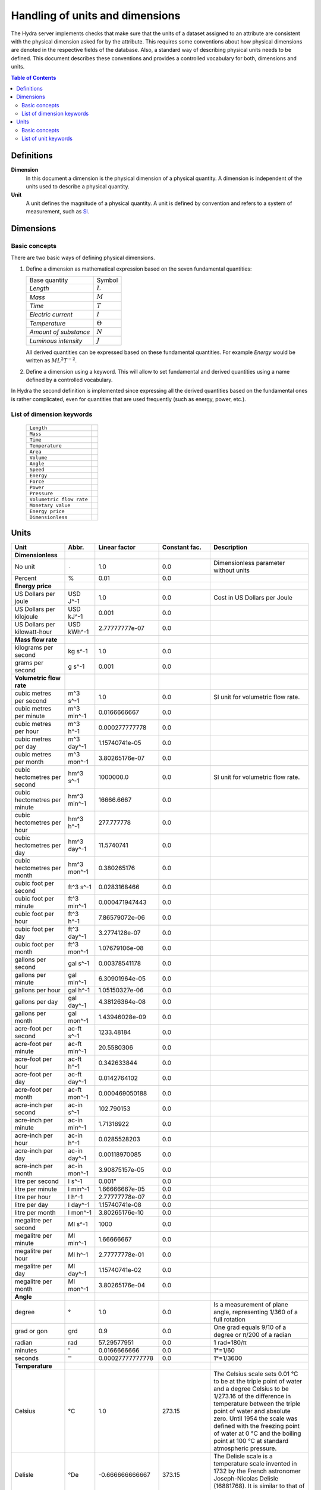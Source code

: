 Handling of units and dimensions
================================

The Hydra server implements checks that make sure that the units of a dataset
assigned to an attribute are consistent with the physical dimension asked for by
the attribute. This requires some conventions about how physical dimensions are
denoted in the respective fields of the database. Also, a standard way of
describing physical units needs to be defined. This document describes these
conventions and provides a controlled vocabulary for both, dimensions and units.

.. contents:: Table of Contents
   :local:

Definitions
-----------

**Dimension**
    In this document a dimension is the physical dimension of a physical
    quantity. A dimension is independent of the units used to describe a
    physical quantity.

**Unit**
    A unit defines the magnitude of a physical quantity. A unit is defined by
    convention and refers to a system of measurement, such as `SI
    <http://en.wikipedia.org/wiki/International_System_of_Units>`_.

Dimensions
----------

Basic concepts
~~~~~~~~~~~~~~

There are two basic ways of defining physical dimensions. 

#. Define a dimension as mathematical expression based on the seven fundamental
   quantities:

   ======================= ===============
   Base quantity           Symbol
   ----------------------- ---------------
   *Length*                :math:`L`
   *Mass*                  :math:`M`
   *Time*                  :math:`T`
   *Electric current*      :math:`I`
   *Temperature*           :math:`\Theta`
   *Amount of substance*   :math:`N`
   *Luminous intensity*    :math:`J`
   ======================= ===============

   All derived quantities can be expressed based on these fundamental
   quantities. For example *Energy* would be written as :math:`M L^{2} T^{-2}`.

#. Define a dimension using a keyword. This will allow to set fundamental and
   derived quantities using a name defined by a controlled vocabulary. 

In Hydra the second definition is implemented since expressing all the derived
quantities based on the fundamental ones is rather complicated, even for
quantities that are used frequently (such as energy, power, etc.).

List of dimension keywords
~~~~~~~~~~~~~~~~~~~~~~~~~~

  ======================== =
  ``Length``
  ``Mass``
  ``Time``
  ``Temperature``
  ``Area``
  ``Volume``
  ``Angle``
  ``Speed``
  ``Energy``
  ``Force``
  ``Power``
  ``Pressure``
  ``Volumetric flow rate``
  ``Monetary value``
  ``Energy price``
  ``Dimensionless``
  ======================== =


Units
-----

============================ ============ ================ ============= ==========================
Unit                         Abbr.        Linear factor    Constant fac. Description
============================ ============ ================ ============= ==========================
**Dimensionless**            
No unit                      ``-``        1.0              0.0           Dimensionless parameter
                                                                         without units
Percent                      %            0.01             0.0           
**Energy price**
US Dollars per joule         USD J^-1     1.0              0.0           Cost in US Dollars per
                                                                         Joule
US Dollars per kilojoule     USD kJ^-1    0.001            0.0           
US Dollars per kilowatt-hour USD kWh^-1   2.77777777e-07   0.0 
**Mass flow rate**
kilograms per second         kg s^-1      1.0              0.0
grams per second             g s^-1       0.001            0.0
**Volumetric flow rate**
cubic metres per second      m^3 s^-1     1.0              0.0           SI unit for volumetric
                                                                         flow rate.
cubic metres per minute      m^3 min^-1   0.0166666667     0.0
cubic metres per hour        m^3 h^-1     0.000277777778   0.0
cubic metres per day         m^3 day^-1   1.15740741e-05   0.0
cubic metres per month       m^3 mon^-1   3.80265176e-07   0.0
cubic hectometres per second hm^3 s^-1    1000000.0        0.0           SI unit for volumetric
                                                                         flow rate.
cubic hectometres per minute hm^3 min^-1  16666.6667       0.0
cubic hectometres per hour   hm^3 h^-1    277.777778       0.0
cubic hectometres per day    hm^3 day^-1  11.5740741       0.0
cubic hectometres per month  hm^3 mon^-1  0.380265176      0.0
cubic foot per second        ft^3 s^-1    0.0283168466     0.0
cubic foot per minute        ft^3 min^-1  0.000471947443   0.0
cubic foot per hour          ft^3 h^-1    7.86579072e-06   0.0
cubic foot per day           ft^3 day^-1  3.2774128e-07    0.0
cubic foot per month         ft^3 mon^-1  1.07679106e-08   0.0
gallons per second           gal s^-1     0.00378541178    0.0
gallons per minute           gal min^-1   6.30901964e-05   0.0
gallons per hour             gal h^-1     1.05150327e-06   0.0
gallons per day              gal day^-1   4.38126364e-08   0.0
gallons per month            gal mon^-1   1.43946028e-09   0.0
acre-foot per second         ac-ft s^-1   1233.48184       0.0
acre-foot per minute         ac-ft min^-1 20.5580306       0.0
acre-foot per hour           ac-ft h^-1   0.342633844      0.0
acre-foot per day            ac-ft day^-1 0.0142764102     0.0
acre-foot per month          ac-ft mon^-1 0.000469050188   0.0
acre-inch per second         ac-in s^-1   102.790153       0.0
acre-inch per minute         ac-in min^-1 1.71316922       0.0
acre-inch per hour           ac-in h^-1   0.0285528203     0.0
acre-inch per day            ac-in day^-1 0.00118970085    0.0
acre-inch per month          ac-in mon^-1 3.90875157e-05   0.0
litre per second             l s^-1       0.001"           0.0
litre per minute             l min^-1     1.66666667e-05   0.0
litre per hour               l h^-1       2.77777778e-07   0.0
litre per day                l day^-1     1.15740741e-08   0.0
litre per month              l mon^-1     3.80265176e-10   0.0
megalitre per second         Ml s^-1      1000             0.0
megalitre per minute         Ml min^-1    1.66666667       0.0
megalitre per hour           Ml h^-1      2.77777778e-01   0.0
megalitre per day            Ml day^-1    1.15740741e-02   0.0
megalitre per month          Ml mon^-1    3.80265176e-04   0.0

**Angle**
degree                       °            1.0              0.0           Is a measurement of plane
                                                                         angle, representing 1/360
                                                                         of a full rotation
grad or gon                  grd          0.9              0.0           One grad equals 9/10 of a
                                                                         degree or π/200 of a
                                                                         radian     
radian                       rad          57.29577951      0.0           1 rad=180/π 
minutes                      '            0.0166666666     0.0           1°=1/60     
seconds                      ''           0.00027777777778 0.0           1°=1/3600   
**Temperature**
Celsius                      °C           1.0              273.15        The Celsius scale sets
                                                                         0.01 °C to be at the
                                                                         triple point of water and
                                                                         a degree Celsius to be
                                                                         1/273.16 of the difference
                                                                         in temperature between the
                                                                         triple point of water and
                                                                         absolute zero. Until 1954
                                                                         the scale was defined with
                                                                         the freezing point of
                                                                         water at 0 °C and the
                                                                         boiling point at 100 °C at
                                                                         standard atmospheric
                                                                         pressure.
Delisle                      °De          -0.666666666667  373.15        The Delisle scale is a
                                                                         temperature scale invented
                                                                         in 1732 by the French 
                                                                         astronomer Joseph-Nicolas
                                                                         Delisle (16881768). It is
                                                                         similar to that of Reaumur
Electronvolt                 eV           11605.0          0.0           In some fields, plasma
                                                                         physics in particular, the
                                                                         electronvolt (eV) is used
                                                                         as a unit of 'temperature'
Fahrenheit                   °F           0.555555555556   255.372222222 In this scale, the
                                                                         freezing point of water is
                                                                         32 degrees Fahrenheit 
                                                                         (written as 32 °F), and 
                                                                         the boiling point is 212 
                                                                         degrees, placing the 
                                                                         boiling and melting points
                                                                         of water 180 degrees 
                                                                         apart. Thus the unit of
                                                                         this scale, a degree 
                                                                         Fahrenheit, is 5/9ths of a
                                                                         kelvin (which is a degree
                                                                         Celsius), and negative 40
                                                                         degrees Fahrenheit is
                                                                         equal to negative 40
                                                                         degrees Celsius
Kelvin                       K            1.0              0.0           The kelvin, unit of 
                                                                         thermodynamic temperature
                                                                         is the fraction 1/273.16 
                                                                         of the thermodynamic 
                                                                         temperature of the triple
                                                                         point of water. [13th CGPM
                                                                         (1967), Resolution 4]
Rankine                      °Ra          0.555555555556   0.0           Like Kelvin, Rankine zero
                                                                         is absolute zero, but
                                                                         Fahrenheit degrees are 
                                                                         used. As a result, a 
                                                                         difference of 1°R is equal
                                                                         to a difference of 1°F, 
                                                                         but 0°R is 459.67°F
Réaumur                      °Ré          1.25             273.15        The freezing point of 
                                                                         water is 0 degrees
                                                                         Réaumur, the boiling point
                                                                         80 degrees Réaumur. Hence
                                                                         a degree Reaumur is 1.25
                                                                         degrees Celsius or
                                                                         kelvins. The Réaumur 
                                                                         temperature scale is also 
                                                                         known as the octogesimal 
                                                                         division (division 
                                                                         octogesimale)
Rømer                        °Rø          1.90476190476    258.864285714 Rømer is a disused 
                                                                         temperature scale named 
                                                                         after the Danish 
                                                                         astronomer Ole Christensen
                                                                         Rømer, who proposed it in
                                                                         1701
**Power**
BTU/hour                     BTU h^-1     0.29301067       0.0
BTU/minutes                  BTU min^-1   17.56863         0.0
BTU/seconds                  BTU s^-1     1055.056         0.0
calorie/seconds              cal s^-1     4.183076         0.0
gigawatt                     GW           1000000000.0     0.0
horsepower                   hp           745.699871582    0.0           The mechanical horsepower
                                                                         is originally proposed by
                                                                         James Watt in 1782.
watt                         W            1.0              0.0           One watt is one joule of
                                                                         energy per second
kilowatt                     kW           1000.0           0.0
megawatt                     MW           1000000.0        0.0
gigawatt                     GW           1000000000.0     0.0
volt-ampere                  VA           1.0              0.0           A volt-ampere in 
                                                                         electrical terms, means 
                                                                         the amount of apparent 
                                                                         power in an alternating 
                                                                         current circuit equal to 
                                                                         a current of one ampere 
                                                                         at an emf of one volt. It
                                                                         is dimensionally 
                                                                         equivalent to watts
**Area**
square metre                 m^2          1.0              0.0
square kilometre             km^2         1000000.0        0.0
are                          a            100.0            0.0 
acre                         ac           4046.8564224     0.0           International acre.
acre(US)                     ac (US)      4046.87261       0.0           United States survey acre.
hectare                      ha           10000.0          0.0           Commonly used for 
                                                                         measuring land area.
square yard                  yd^2         0.83612736       0.0
square foot                  ft^2         0.09290304       0.0
square inch                  in^2         0.00064516       0.0
square mile                  mi^2         2589988.11034    0.0
**Energy**
BTU(IT)                      BTU          1055.056         0.0           The British thermal unit
                                                                         (BTU or Btu) is a unit of
                                                                         energy used in the United
                                                                         States. In most other 
                                                                         areas, it has been 
                                                                         replaced by the SI unit of
                                                                         energy, the joule (J). A 
                                                                         Btu is defined as the 
                                                                         amount of heat required to
                                                                         raise the temperature of 
                                                                         one pound avoirdupois of 
                                                                         water by one degree 
                                                                         Fahrenheit. 143 Btu is 
                                                                         required to melt a pound 
                                                                         of ice. As is the case 
                                                                         with the calorie, several 
                                                                         different definitions of 
                                                                         the Btu exist, here ISO 
                                                                         BTU is used  1 ISO BTU = 
                                                                         1055.056 J
calorie(IT)                  cal          4.1868           0.0           The small calorie or gram
                                                                         calorie approximates the 
                                                                         energy needed to increase 
                                                                         the temperature of 1 g of 
                                                                         water by 1C. Here the 
                                                                         definition adopted by the 
                                                                         Fifth International 
                                                                         Conference on Properties 
                                                                         of Steam (London, July 
                                                                         1956) is used. 1 cal = 
                                                                         4.1868 J exactly.
Electronvolt                 eV           11605.0          0.0           In some fields, plasma 
                                                                         physics in particular, 
                                                                         the electronvolt (eV) is 
                                                                         used as a unit of 
                                                                         'temperature'
erg                          erg          1e-07            0.0           An erg is the unit of 
                                                                         energy and mechanical 
                                                                         work in the 
                                                                         centimetre-gram-second 
                                                                         (CGS) system of units. Its
                                                                         name is derived from the 
                                                                         Greek word meaning 'work'. 
                                                                         The erg is a quite small 
                                                                         unit, equal to a force of 
                                                                         one dyne exerted for a 
                                                                         distance of one centimetre
gigajoule                    GJ           1000000000.0     0.0
horsepower-hours             hph          2684520.0        0.0
joule                        J            1.0              0.0           The joule is a derived 
                                                                         unit defined as the work 
                                                                         done or energy required, 
                                                                         to exert a force of one 
                                                                         newton for a distance of 
                                                                         one metre, so the same 
                                                                         quantity may be referred 
                                                                         to as a newton metre or 
                                                                         newton-metre with the 
                                                                         symbol N·m. However, the
                                                                         newton metre is usually 
                                                                         used as a measure of 
                                                                         torque, not energy
kilojoule                    kJ           1000.0           0.0
kilocalorie                  kcal         4184.0           0.0
watt-hour                    Wh           3600.0           0.0           One watt-hour is 
                                                                         equivalent to one watt of 
                                                                         power used for one hour. 
                                                                         This is equivalent to 
                                                                         3,600 joules. For example,
                                                                         a sixty watt light bulb
                                                                         uses 60 watt-hours of
                                                                         energy every hour
kilowatt-hour                kWh          3600000.0        0.0
Megawatt-hour                MWh          3600000000.0     0.0
Gigawatt-hour                GWh          3.6e+12          0.0
megajoule                    MJ           1000000.0        0.0
**Volume**
barrel(oil)                  bbl          0.158987295      0.0           The standard oil barrel is
                                                                         used in the United States 
                                                                         for crude oil or other 
                                                                         petroleum products. 1 Oil 
                                                                         barrel = 42 US gallons
centilitre                   cl           1e-05            0.0
cubic centimetre             cm^3         1e-06            0.0
cubic decimetre              dm^3         0.001            0.0
cubic hectometre             hm^3         1000000.0        0.0
cubic foot                   ft^3         0.028316846592   0.0
cubic inch                   in^3         1.6387064e-05    0.0
cubic metre                  m^3          1.0              0.0
cubic millimetre             mm^3         1e-09            0.0
cubic yard                   yd^3         0.764554857984   0.0
decilitre                    dl           0.0001           0.0
fluid ounce(US)              fl oz        2.9574e-05       0.0
gallon, liquid(US)           gal          0.003785411784   0.0           US liquid gallon is 231 
                                                                         in^3 or 128 fl oz or 
                                                                         3.785411784 L.
litre                        L            0.001            0.0           A litre is defined as a 
                                                                         special name for a cubic 
                                                                         decimetre (1 L = 1 dm^3).
decilitre                    dl           0.0001           0.0
millilitre                   ml           1e-06            0.0
megalitre                    Ml           1000             0.0           A megalitre is a unit used
                                                                         in water management (1 Ml 
                                                                         = 10^3 m^3)
pint, liquid(US)             pt           0.000473176475   0.0
acre-foot                    ac-ft        1.23348184       0.0           An acre foot is the volume
                                                                         of water that covers one 
                                                                         acre in one foot. This 
                                                                         unit is popular among 
                                                                         irrigation people in the 
                                                                         US.
acre-inch                    ac-in        0.102790153      0.0           See acre-foot.
**Pressure**
atmosphere                   atm          101325.0         0.0           an atmosphere (symbol: 
                                                                         atm) or standard 
                                                                         atmosphere is a unit of 
                                                                         pressure roughly equal to
                                                                         the average atmospheric 
                                                                         pressure at sea level on 
                                                                         Earth. It is defined as 
                                                                         101.325 kPa and equal to 
                                                                         the pressure under 760 mm 
                                                                         of mercury
pascal                       Pa           1.0              0.0           The pascal is equivalent 
                                                                         to one newton per square 
                                                                         metre, and was used in SI 
                                                                         under that name before 
                                                                         the name pascal was 
                                                                         adopted by the 14th CGPM 
                                                                         in 1971. The same unit is
                                                                         also used for stress, 
                                                                         Young's modulus, and 
                                                                         tensile strength
bar                          bar          100000.0         0.0
hectopascal                  hPa          100.0            0.0
iches of water               inH2O        249.08891        0.0
inches of mercury            inHg         3386.388         0.0           Inches of mercury is a 
                                                                         non-SI unit for pressure. 
                                                                         It is defined as the 
                                                                         pressure exerted by a 
                                                                         column of mercury of 1 
                                                                         inch in height at 0 °C at 
                                                                         the standard acceleration 
                                                                         of gravity. 1 inHg = 
                                                                         3386.389 pascals at 0 °C.
kilopascal                   kPa          1000.0           0.0
metre of water               mH2O         9806.65          0.0
microbar                     µbar         0.1              0.0
milibar                      mbar         100.0            0.0
millimetre of mercury        mmHg         133.322          0.0
millimetre of water          mmH2O        9.80665          0.0
lbf/in^2                     psi          6894.76          0.0           The pound-force per square
                                                                         inch (symbol: lbf/in^2) is
                                                                         a non-SI unit of pressure 
                                                                         based on avoirdupois 
                                                                         units. In casual English 
                                                                         language use it is 
                                                                         rendered as 'pounds per 
                                                                         square inch', abbreviated 
                                                                         to psi with little 
                                                                         distinction between 'mass' 
                                                                         and 'force'
technical atmosphere         at           98066.5          0.0           A technical atmosphere is 
                                                                         a non-SI unit of pressure 
                                                                         equal to 1 kilogram-force 
                                                                         per square centimetre, 
                                                                         i.e. 98.066 5 kilopascals 
                                                                         (kPa) or about 0.96784
                                                                         standard atmospheres
torr                         torr         133.322          0.0           The torr (symbol: Torr) or
                                                                         millimetre of mercury 
                                                                         (mmHg) is a non-SI unit of
                                                                         pressure. It is the
                                                                         atmospheric pressure that 
                                                                         supports a column of 
                                                                         mercury 1 millimetre high
**Length**
angström                     Å            1e-10            0.0           Angstrom sometimes used 
                                                                         expressing the size of 
                                                                         atoms, and lengths of 
                                                                         chemical bonds and 
                                                                         visible-light spectra.
astronomical unit            AU           1.4959855e+11    0.0           Is a unit of length 
                                                                         approximately equal to the
                                                                         distance from the Earth to
                                                                         the Sun.
centimetre                   cm           0.01             0.0
decimetre                    dm           0.1              0.0
femtometre                   fm           1e-15            0.0
foot                         ft           0.3048           0.0           International foot. Foot 
                                                                         is a unit of length, in a
                                                                         number of different 
                                                                         systems, including English
                                                                         units, Imperial units, and
                                                                         United States customary 
                                                                         units. Its size can vary 
                                                                         from system to system, but 
                                                                         in each is around a 
                                                                         quarter to a third of a 
                                                                         metre. The most commonly
                                                                         used foot today is the
                                                                         international foot.
hectometre                   hm           100.0            0.0
inch                         in           0.0254           0.0           The international inch is
                                                                         defined to be precisely 
                                                                         25.4 mm
kilometre                    km           1000.0           0.0
light-year                   ly           9.460528405e+15  0.0           A light-year is the 
                                                                         distance that light 
                                                                         travels in a vacuum in one
                                                                         year. While there is no
                                                                         authoritative decision on 
                                                                         which year is used, the 
                                                                         International Astronomical
                                                                         Union (IAU) recommends the
                                                                         Julian year.
metre                        m            1.0              0.0           Is the fundamental unit of
                                                                         length in the 
                                                                         International System of 
                                                                         Units (SI). The metre is 
                                                                         defined as the length of 
                                                                         the path traveled by light
                                                                         in vacuum during a time
                                                                         interval of 1/299,792,458
                                                                         second.
micrometre                   µm           1e-06            0.0
mile                         mi           1609.344         0.0           The international mile is
                                                                         defined to be precisely 
                                                                         1760 international yards 
                                                                         (by definition, 0.9144 m 
                                                                         each) and is therefore 
                                                                         exactly 1609.344 metres.
mile(nautical)               nmi          1852.0           0.0           Corresponds approximately
                                                                         to one minute of latitude 
                                                                         along any meridian. It is 
                                                                         a non-SI unit used by 
                                                                         special interest groups 
                                                                         such as navigators in the
                                                                         shipping and aviation 
                                                                         industries. It is commonly
                                                                         used in international law
                                                                         and treaties, especially
                                                                         regarding the limits of 
                                                                         territorial waters. It 
                                                                         developed from the 
                                                                         geographical mile.
millimetre                   mm           0.001            0.0
nanometre                    nm           1e-09            0.0
parsec                       pc           3.0856776e+16    0.0           The name parsec stands for
                                                                         ''parallax of one second 
                                                                         of arc'', and one parsec 
                                                                         is defined to be the 
                                                                         distance from the Earth to
                                                                         a star that has a parallax
                                                                         of 1 arcsecond.
picometre                    pm           1e-12            0.0
yard                         yd           0.9144           0.0           The international yard is
                                                                         defined as 3 feet, 36 
                                                                         inches, or 1/1760 of a 
                                                                         mile, which is exactly 
                                                                         0.9144 metres.
**Mass**
carat                        carat        0.0002           0.0           The carat is a unit of 
                                                                         mass used for gems, and 
                                                                         equals 200 milligrams. The
                                                                         word derives from the 
                                                                         Greek keration (fruit of 
                                                                         the carob), via Arabic and
                                                                         Italian. Carob seeds were
                                                                         used as weights on 
                                                                         precision scales because 
                                                                         of their uniform weight. 
                                                                         In the distant past, 
                                                                         different countries each 
                                                                         had their own carat, 
                                                                         roughly equivalent to a 
                                                                         carob seed
gram                         g            0.001            0.0
kilogram                     kg           1.0              0.0           The kilogram is the unit 
                                                                         of mass equal to the mass
                                                                         of the international
                                                                         prototype of kilogram. 
                                                                         [1st CGPM (1889), 3rd CGPM
                                                                         (1901)]. It is the only SI
                                                                         unit that is still defined
                                                                         in relation to an artifact
                                                                         rather than to a 
                                                                         fundamental physical
                                                                         property that can be
                                                                         reproduced in different
                                                                         laboratories.
microgram                    µg           1e-09            0.0
milligram                    mg           1e-06            0.0
ounce                        oz           0.02835          0.0           International avoirdupois
                                                                         ounce (most common). The
                                                                         abbreviation ''oz'' comes 
                                                                         from the old Italian word
                                                                         ''onza'' (now spelled
                                                                         oncia), meaning ounce.
pound                        lbm          0.45359237       0.0           The pound is the name of a
                                                                         number of units of mass,
                                                                         all in the range of 300 to 
                                                                         600 grams. Most commonly,
                                                                         it refers to the
                                                                         avoirdupois pound (454 g),
                                                                         divided into 16
                                                                         avoirdupois ounces.
tonne                        t            1000.0           0.0
**Time**
day                          day          86400.0          0.0
hour                         h            3600.0           0.0
minute                       min          60.0             0.0
month                        mon          2629743.8328     0.0           Here: 1 month =  1/12
                                                                         year.              
                                                                         January = 31 days              
                                                                         February, 28 days, 29 in 
                                                                         leap years, or 30 on 
                                                                         certain occasions in 
                                                                         related calendars             
                                                                         March, 31 days             
                                                                         April, 30 days             
                                                                         May, 31 days             
                                                                         June, 30 days            
                                                                         July, 31 days
                                                                         August, 31 days   
                                                                         September, 30 days    
                                                                         October, 31 days  
                                                                         November, 30 days  
                                                                         December, 31 days
second                       s            1.0              0.0           The second is the SI base
                                                                         unit of time and is 
                                                                         defined as the duration of
                                                                         9 192 631 770 periods of 
                                                                         the radiation 
                                                                         corresponding to the 
                                                                         transition between the two
                                                                         hyperfine levels of the
                                                                         ground state of the 
                                                                         caesium-133 atom. This 
                                                                         definition refers to a 
                                                                         caesium atom at rest at a 
                                                                         temperature of 0 K
millisecond                  ms           0.001            0.0
microsecond                  μs           1e-06            0.0
nanosecond                   ns           1e-09            0.0
picosecond                   ps           1e-12            0.0
year                         yr           31556925.9936    0.0           Here: 1 year = 365.242199
                                                                         days.
**Force**
dyne                         dyn          1e-05            0.0           The dyne is a unit of force
                                                                         specified in the 
                                                                         centimetre-gram-second 
                                                                         (cgs) system of units. One
                                                                         dyne is equal to exactly
                                                                         10-5 newtons. The dyne can
                                                                         be defined as 'the force
                                                                         required to accelerate a
                                                                         mass of one gram at a rate 
                                                                         of one centimetre per
                                                                         second squared'
gram-force                   gf           0.00980665       0.0
joule/metre                  J m^-1       1.0              0.0
kg·m/s^2                     kg m s^-2    1.0              0.0           Same as 1 newton
kilogram-force               kgf          9.80665          0.0
kilopond                     kp           9.80665          0.0           The deprecated unit 
                                                                         kilogram-force (kgf) or 
                                                                         kilopond (kp) is defined 
                                                                         as the force exerted by 
                                                                         one kilogram of mass in 
                                                                         standard Earth gravity. 
                                                                         Although the gravitational
                                                                         pull of the Earth varies 
                                                                         as a function of position 
                                                                         on earth, it is here
                                                                         defined as exactly 9.80665
                                                                         m/s^2. So one 
                                                                         kilogram-force is by 
                                                                         definition equal to 
                                                                         9.80665 newtons
kilopound-force              kipf         4448.22161525    0.0
lb·ft/s^2                    lb ft s^-2   0.138254954376   0.0           Same as 1 poundal
newton                       N            1.0              0.0           A newton is the amount of
                                                                         force required to 
                                                                         accelerate a mass of one 
                                                                         kilogram at a rate of one
                                                                         metre per second squared. 
                                                                         In addition, 1N is the 
                                                                         force of gravity on a 
                                                                         small apple on Earth
ounce-force                  ozf          0.278013850953   0.0
pond                         p            0.00980665       0.0
pound-force                  lbf          4.448222         0.0           The pound-force is a 
                                                                         non-SI unit of force or 
                                                                         weight. The pound-force is
                                                                         equal to a mass of one
                                                                         avoirdupois pound (which 
                                                                         is currently defined as 
                                                                         exactly 0.45359237 
                                                                         kilogram) multiplied by 
                                                                         the standard acceleration 
                                                                         due to gravity on Earth. 
                                                                         (The pound-force is thus
                                                                         roughly the force exerted
                                                                         due to gravity by a mass 
                                                                         of one pound at the 
                                                                         surface of the Earth)
poundal                      pdl          0.138254954376   0.0           The poundal is a non-SI 
                                                                         unit of force. It is a 
                                                                         part of the absolute 
                                                                         foot-pound-second system
                                                                         of units, a coherent 
                                                                         subsystem of English units
                                                                         introduced in 1879, and 
                                                                         one of several specialized
                                                                         subsystems of mechanical 
                                                                         units used as aids in 
                                                                         calculations. It is 
                                                                         defined as 1 lb·ft/s^2
tonne-force(metric)          tf           9806.65          0.0
**Speed**
metre/second                 m s^-1       1.0              0.0
foot/hour                    fph          8.4666666666e-05 0.0
inch/minute                  ipm          0.00042333333333 0.0
foot/minute                  fpm          0.00508          0.0
inch/second                  ips          0.0254           0.0
kilometre/hour               km h^-1      0.277777777778   0.0
foot/second                  fps          0.3048           0.0
mile/hour                    mph          0.44704          0.0           
knot(admiralty)              kn           0.514773         0.0           
mile/minute                  mpm          26.8224          0.0           
mile/second                  mps          1609.344         0.0           
speed of light in vacuum     c            299792458.0      0.0           The speed of light in a 
                                                                         vacuum is an important 
                                                                         physical constant denoted
                                                                         by the letter c for
                                                                         constant or the Latin word
                                                                         celeritas meaning
                                                                         'swiftness'. It is the 
                                                                         speed of all 
                                                                         electromagnetic radiation,
                                                                         including visible light,
                                                                         in a vacuum. More 
                                                                         generally, it is the speed
                                                                         of anything having zero 
                                                                         rest mass.
**Monetary value**
US Dollar                    $            1.0              0.0           
**Energy price**
USDollars per kilowatt-hour  $ kWh^-1     2.77777777e-07   0.0           Cost in US Dollars per
                                                                         energy unit 
                                                                         (kilowatt-hour).
USDollars per kilojoule      $ kJ^-1      0.001            0.0           Cost in US Dollars per
                                                                         energy unit (kilojoule).
USDollars per joule          $ J^-1       1.0              0.0           Cost in US Dollars per
                                                                         energy unit (joule).
============================ ============ ================ ============= ==========================


Basic concepts
~~~~~~~~~~~~~~

List of unit keywords
~~~~~~~~~~~~~~~~~~~~~

